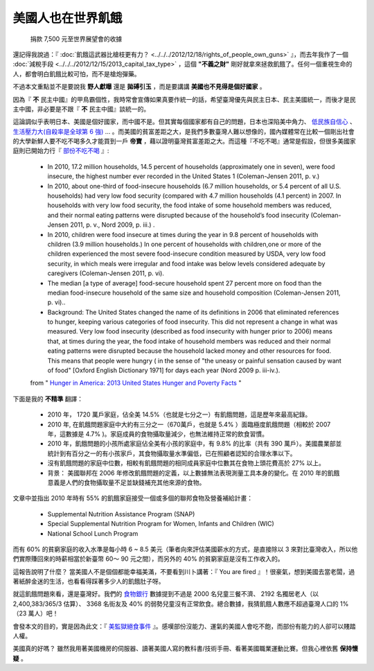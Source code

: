 美國人也在世界飢餓
================================================================================

.. figure:: donate_to_worldvision.png
    :width: 600

    捐款 7,500 元至世界展望會的收據

還記得我說過：『 :doc:`飢餓這武器比槍枝更有力？ <../../../2012/12/18/rights_of_people_own_guns>` 』，\
而去年我作了一個 :doc:`減稅手段 <../../../2012/12/15/2013_capital_tax_type>` ，\
這個 **"不義之財"** 剛好就拿來拯救飢餓了。任何一個重視生命的人，都會明白飢餓比較可怕，而不是槍炮彈藥。

.. more::

不過本文重點並不是要說我 **野人獻曝** 還是 **拋磗引玉** ，而是要講講 **美國也不見得是個好國家** 。

因為『 **不** 民主中國』的甲鳥霸個性，我時常會宣傳如果真要作統一的話，\
希望臺灣優先與民主日本、民主美國統一，而後才是民主中國，非必要是不跟『 **不** 民主中國』談統一的。

這論調似乎表明日本、美國是個好國家，而中國不是。但其實每個國家都有自己的問題，\
日本也深陷美中角力、 \
`低民族自信心 <http://big5.ce.cn/gate/big5/intl.ce.cn/qqss/201303/13/t20130313_24192918.shtml>`_ 、 \
`生活壓力大(自殺率是全球第 6 強) <https://zh.wikipedia.org/wiki/%E5%90%84%E5%9B%BD%E8%87%AA%E6%9D%80%E7%8E%87%E5%88%97%E8%A1%A8>`_ … 。\
而美國的貧富差距之大，是我們多數臺灣人難以想像的，\
國內媒體常在比較一個剛出社會的大學新鮮人要不吃不喝多久才能買到一戶 **帝寶** ，藉以證明臺灣貧富差距之大。\
而這種『不吃不喝』通常是假設，\
但很多美國家庭則已開始力行『 `部份不吃不喝 <http://www.worldhunger.org/articles/Learn/us_hunger_facts.htm>`_ 』:

    * In 2010, 17.2 million households, 14.5 percent of households (approximately one in seven), were food insecure, the highest number ever recorded in the United States 1 (Coleman-Jensen 2011, p. v.)
    * In 2010, about one-third of food-insecure households (6.7 million households, or 5.4 percent of all U.S. households) had very low food security (compared with 4.7 million households (4.1 percent) in 2007. In households with very low food security, the food intake of some household members was reduced, and their normal eating patterns were disrupted because of the household’s food insecurity (Coleman-Jensen 2011, p. v., Nord  2009, p. iii.) .
    * In 2010, children were food insecure at times during the year in 9.8 percent of households with children (3.9 million households.) In one percent of households with children,one or more of the children experienced the most severe food-insecure condition measured by USDA, very low food security, in which meals were irregular and food intake was below levels considered adequate by caregivers (Coleman-Jensen 2011, p. vi).
    * The median [a type of average] food-secure household spent 27 percent more on food than the median food-insecure household of the same size and household composition (Coleman-Jensen 2011, p. vi)..
    * Background: The United States changed the name of its definitions in 2006 that eliminated references to hunger, keeping various categories of food insecurity.  This did not represent a change in what was measured.  Very low food insecurity (described as food insecurity with hunger prior to 2006) means that, at times during the year, the food intake of household members was reduced and their normal eating patterns were disrupted because the household lacked money and other resources for food. This means that people were hungry ( in the sense of "the uneasy or painful sensation caused by want of food" [Oxford English Dictionary 1971] for days each year (Nord 2009 p. iii-iv.).

    from " `Hunger in America: 2013 United States Hunger and Poverty Facts <http://www.worldhunger.org/articles/Learn/us_hunger_facts.htm>`_ "

下面是我的 **不精準** 翻譯：

    * 2010 年， 1720 萬戶家庭，佔全美 14.5%（也就是七分之一）有飢餓問題，這是歷年來最高紀錄。
    * 2010 年, 在飢餓問題家庭中大約有三分之一（670萬戶，也就是 5.4% ）面臨極度飢餓問題（相較於 2007 年，這數據是 4.7% )。家庭成員的食物攝取量減少，也無法維持正常的飲食習慣。
    * 2010 年，飢餓問題的小孩所處家庭佔全美有小孩的家庭中，有 9.8% 的比率（共有 390 萬戶）。美國農業部並統計到有百分之一的有小孩家戶，其食物攝取量水準偏低，已在照顧者認知的合理水準以下。
    * 沒有飢餓問題的家庭中位數，相較有飢餓問題的相同成員家庭中位數其在食物上頭花費高於 27% 以上。
    * 背景： 美國聯邦在 2006 年修改飢餓問題的定義，以上數據無法表現測量工具本身的變化。在 2010 年的飢餓意義是人們的食物攝取量不足並缺錢補充其他來源的食物。

文章中並指出 2010 年時有 55% 的飢餓家庭接受一個或多個的聯邦食物及營養補給計畫：

    * Supplemental Nutrition Assistance Program (SNAP)
    * Special Supplemental Nutrition Program for Women, Infants and Children (WIC)
    * National School Lunch Program

而有 60% 的貧窮家庭的收入水準是每小時 6 ~ 8.5 美元（筆者向來評估美國薪水的方式，\
是直接除以 3 來對比臺灣收入，所以他們實際賺回來的時薪相當於新臺幣 60～ 90 元之間），\
而另外的 40% 的貧窮家庭是沒有工作收入的。

這報告說明了什麼？ 當美國人不是個個都能幸福美滿，不要看到川卜講著：『 You are fired 』！很豪氣，\
想到美國去當老闆，過著紙醉金迷的生活，也看看得踩著多少人的飢餓肚子呀。

就這飢餓問題來看，還是臺灣好。我們的 `食物銀行 <http://www.foodbank-taiwan.org.tw/a1/index.php?id=9>`_ \
數據提到不過是 2000 名兒童三餐不濟、 \
2192 名獨居老人（以 2,400,383/365/3 估算）、 3368 名街友及 40% 的弱勢兒童沒有正常飲食。\
總合數據，我猜飢餓人數應不超過臺灣人口的 1% （23 萬人）吧！

會發本文的目的，實是因為此文：『 `美監獄絕食事件 <http://accrcw75.pixnet.net/blog/post/49118078>`_ 』。\
感嘆部份沒能力、運氣的美國人會吃不飽，而部份有能力的人卻可以賤踏人權。

美國真的好嗎？ 雖然我用著美國機房的伺服器、讀著美國人寫的教科書/技術手冊、看著美國職業運動比賽。\
但我心裡依舊 **保持懷疑** 。

.. author:: default
.. categories:: chinese
.. tags:: politics
.. comments::
